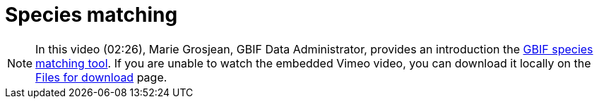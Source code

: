 = Species matching

[NOTE.presentation]
====
In this video (02:26), Marie Grosjean, GBIF Data Administrator, provides an introduction the https://www.gbif.org/tools/species-lookup[GBIF species matching tool^]. If you are unable to watch the embedded Vimeo video, you can download it locally on the xref:downloads.adoc[Files for download] page.

[.responsive-video]
//video::797699677#t=23:33[vimeo]
====
